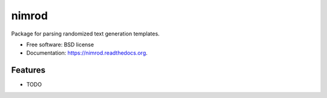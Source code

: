 ===============================
nimrod
===============================

.. image:: https://img.shields.io/travis/scrudgey/nimrod.svg
        :target: https://travis-ci.org/scrudgey/nimrod

.. image:: https://img.shields.io/pypi/v/nimrod.svg
        :target: https://pypi.python.org/pypi/nimrod


Package for parsing randomized text generation templates.

* Free software: BSD license
* Documentation: https://nimrod.readthedocs.org.

Features
--------

* TODO
